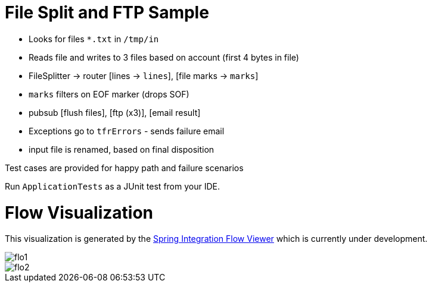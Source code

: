 :imagesdir: ./images

= File Split and FTP Sample

- Looks for files `*.txt` in `/tmp/in`
- Reads file and writes to 3 files based on account (first 4 bytes in file)
- FileSplitter -> router [lines -> `lines`], [file marks -> `marks`]
- `marks` filters on EOF marker (drops SOF)
- pubsub [flush files], [ftp (x3)], [email result]
- Exceptions go to `tfrErrors` - sends failure email
- input file is renamed, based on final disposition

Test cases are provided for happy path and failure scenarios

Run `ApplicationTests` as a JUnit test from your IDE.

= Flow Visualization

This visualization is generated by the https://github.com/spring-projects/spring-flo/[Spring Integration Flow Viewer] which is currently under development.

image::flo1.png[]

image::flo2.png[]
